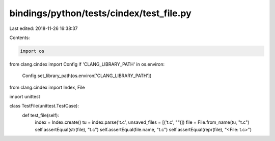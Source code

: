 bindings/python/tests/cindex/test_file.py
=========================================

Last edited: 2018-11-26 16:38:37

Contents:

.. code-block:: py

    import os
from clang.cindex import Config
if 'CLANG_LIBRARY_PATH' in os.environ:
    Config.set_library_path(os.environ['CLANG_LIBRARY_PATH'])

from clang.cindex import Index, File

import unittest


class TestFile(unittest.TestCase):
    def test_file(self):
        index = Index.create()
        tu = index.parse('t.c', unsaved_files = [('t.c', "")])
        file = File.from_name(tu, "t.c")
        self.assertEqual(str(file), "t.c")
        self.assertEqual(file.name, "t.c")
        self.assertEqual(repr(file), "<File: t.c>")


